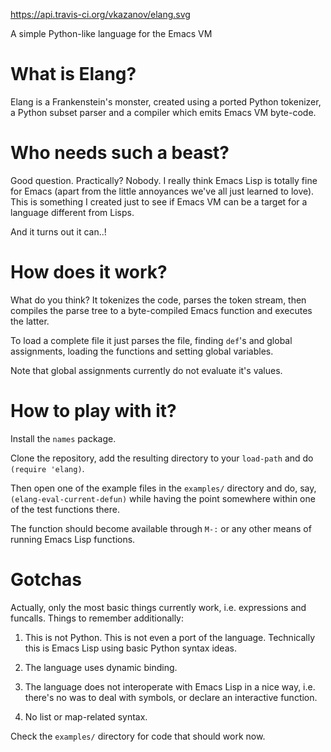 https://api.travis-ci.org/vkazanov/elang.svg

A simple Python-like language for the Emacs VM

* What is Elang?

  Elang is a Frankenstein's monster, created using a ported Python tokenizer, a
  Python subset parser and a compiler which emits Emacs VM byte-code.

* Who needs such a beast?

  Good question. Practically? Nobody. I really think Emacs Lisp is totally fine
  for Emacs (apart from the little annoyances we've all just learned to love).
  This is something I created just to see if Emacs VM can be a target for a
  language different from Lisps.

  And it turns out it can..!

* How does it work?

  What do you think? It tokenizes the code, parses the token stream, then
  compiles the parse tree to a byte-compiled Emacs function and executes the
  latter.

  To load a complete file it just parses the file, finding ~def~'s and
  global assignments, loading the functions and setting global variables.

  Note that global assignments currently do not evaluate it's values.

* How to play with it?

  Install the ~names~ package.

  Clone the repository, add the resulting directory to your ~load-path~ and do
  ~(require 'elang)~.

  Then open one of the example files in the ~examples/~ directory and do, say,
  ~(elang-eval-current-defun)~ while having the point somewhere within one of
  the test functions there.

  The function should become available through ~M-:~ or any other means of running Emacs Lisp functions.

* Gotchas

Actually, only the most basic things currently work, i.e. expressions and
funcalls. Things to remember additionally:

  1. This is not Python. This is not even a port of the language. Technically this
     is Emacs Lisp using basic Python syntax ideas.

  2. The language uses dynamic binding.

  3. The language does not interoperate with Emacs Lisp in a nice way, i.e.
     there's no was to deal with symbols, or declare an interactive function.

  4. No list or map-related syntax.

Check the ~examples/~ directory for code that should work now.
